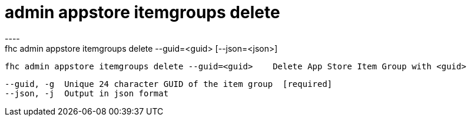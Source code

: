 [[admin-appstore-itemgroups-delete]]
= admin appstore itemgroups delete
----
fhc admin appstore itemgroups delete --guid=<guid> [--json=<json>]

  fhc admin appstore itemgroups delete --guid=<guid>    Delete App Store Item Group with <guid>


  --guid, -g  Unique 24 character GUID of the item group  [required]
  --json, -j  Output in json format                     

----
